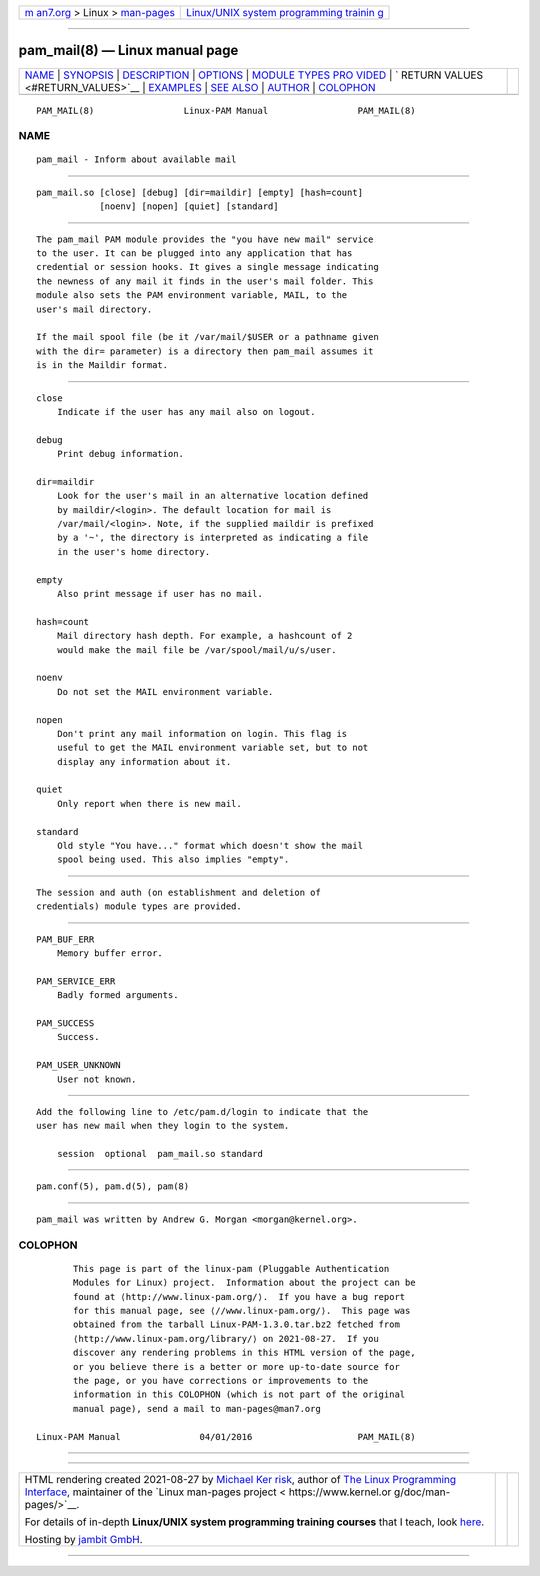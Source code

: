 .. container:: page-top

.. container:: nav-bar

   +----------------------------------+----------------------------------+
   | `m                               | `Linux/UNIX system programming   |
   | an7.org <../../../index.html>`__ | trainin                          |
   | > Linux >                        | g <http://man7.org/training/>`__ |
   | `man-pages <../index.html>`__    |                                  |
   +----------------------------------+----------------------------------+

--------------

pam_mail(8) — Linux manual page
===============================

+-----------------------------------+-----------------------------------+
| `NAME <#NAME>`__ \|               |                                   |
| `SYNOPSIS <#SYNOPSIS>`__ \|       |                                   |
| `DESCRIPTION <#DESCRIPTION>`__ \| |                                   |
| `OPTIONS <#OPTIONS>`__ \|         |                                   |
| `MODULE TYPES PRO                 |                                   |
| VIDED <#MODULE_TYPES_PROVIDED>`__ |                                   |
| \|                                |                                   |
| `                                 |                                   |
| RETURN VALUES <#RETURN_VALUES>`__ |                                   |
| \| `EXAMPLES <#EXAMPLES>`__ \|    |                                   |
| `SEE ALSO <#SEE_ALSO>`__ \|       |                                   |
| `AUTHOR <#AUTHOR>`__ \|           |                                   |
| `COLOPHON <#COLOPHON>`__          |                                   |
+-----------------------------------+-----------------------------------+
| .. container:: man-search-box     |                                   |
+-----------------------------------+-----------------------------------+

::

   PAM_MAIL(8)                 Linux-PAM Manual                 PAM_MAIL(8)

NAME
-------------------------------------------------

::

          pam_mail - Inform about available mail


---------------------------------------------------------

::

          pam_mail.so [close] [debug] [dir=maildir] [empty] [hash=count]
                      [noenv] [nopen] [quiet] [standard]


---------------------------------------------------------------

::

          The pam_mail PAM module provides the "you have new mail" service
          to the user. It can be plugged into any application that has
          credential or session hooks. It gives a single message indicating
          the newness of any mail it finds in the user's mail folder. This
          module also sets the PAM environment variable, MAIL, to the
          user's mail directory.

          If the mail spool file (be it /var/mail/$USER or a pathname given
          with the dir= parameter) is a directory then pam_mail assumes it
          is in the Maildir format.


-------------------------------------------------------

::

          close
              Indicate if the user has any mail also on logout.

          debug
              Print debug information.

          dir=maildir
              Look for the user's mail in an alternative location defined
              by maildir/<login>. The default location for mail is
              /var/mail/<login>. Note, if the supplied maildir is prefixed
              by a '~', the directory is interpreted as indicating a file
              in the user's home directory.

          empty
              Also print message if user has no mail.

          hash=count
              Mail directory hash depth. For example, a hashcount of 2
              would make the mail file be /var/spool/mail/u/s/user.

          noenv
              Do not set the MAIL environment variable.

          nopen
              Don't print any mail information on login. This flag is
              useful to get the MAIL environment variable set, but to not
              display any information about it.

          quiet
              Only report when there is new mail.

          standard
              Old style "You have..." format which doesn't show the mail
              spool being used. This also implies "empty".


-----------------------------------------------------------------------------------

::

          The session and auth (on establishment and deletion of
          credentials) module types are provided.


-------------------------------------------------------------------

::

          PAM_BUF_ERR
              Memory buffer error.

          PAM_SERVICE_ERR
              Badly formed arguments.

          PAM_SUCCESS
              Success.

          PAM_USER_UNKNOWN
              User not known.


---------------------------------------------------------

::

          Add the following line to /etc/pam.d/login to indicate that the
          user has new mail when they login to the system.

              session  optional  pam_mail.so standard


---------------------------------------------------------

::

          pam.conf(5), pam.d(5), pam(8)


-----------------------------------------------------

::

          pam_mail was written by Andrew G. Morgan <morgan@kernel.org>.

COLOPHON
---------------------------------------------------------

::

          This page is part of the linux-pam (Pluggable Authentication
          Modules for Linux) project.  Information about the project can be
          found at ⟨http://www.linux-pam.org/⟩.  If you have a bug report
          for this manual page, see ⟨//www.linux-pam.org/⟩.  This page was
          obtained from the tarball Linux-PAM-1.3.0.tar.bz2 fetched from
          ⟨http://www.linux-pam.org/library/⟩ on 2021-08-27.  If you
          discover any rendering problems in this HTML version of the page,
          or you believe there is a better or more up-to-date source for
          the page, or you have corrections or improvements to the
          information in this COLOPHON (which is not part of the original
          manual page), send a mail to man-pages@man7.org

   Linux-PAM Manual               04/01/2016                    PAM_MAIL(8)

--------------

--------------

.. container:: footer

   +-----------------------+-----------------------+-----------------------+
   | HTML rendering        |                       | |Cover of TLPI|       |
   | created 2021-08-27 by |                       |                       |
   | `Michael              |                       |                       |
   | Ker                   |                       |                       |
   | risk <https://man7.or |                       |                       |
   | g/mtk/index.html>`__, |                       |                       |
   | author of `The Linux  |                       |                       |
   | Programming           |                       |                       |
   | Interface <https:     |                       |                       |
   | //man7.org/tlpi/>`__, |                       |                       |
   | maintainer of the     |                       |                       |
   | `Linux man-pages      |                       |                       |
   | project <             |                       |                       |
   | https://www.kernel.or |                       |                       |
   | g/doc/man-pages/>`__. |                       |                       |
   |                       |                       |                       |
   | For details of        |                       |                       |
   | in-depth **Linux/UNIX |                       |                       |
   | system programming    |                       |                       |
   | training courses**    |                       |                       |
   | that I teach, look    |                       |                       |
   | `here <https://ma     |                       |                       |
   | n7.org/training/>`__. |                       |                       |
   |                       |                       |                       |
   | Hosting by `jambit    |                       |                       |
   | GmbH                  |                       |                       |
   | <https://www.jambit.c |                       |                       |
   | om/index_en.html>`__. |                       |                       |
   +-----------------------+-----------------------+-----------------------+

--------------

.. container:: statcounter

   |Web Analytics Made Easy - StatCounter|

.. |Cover of TLPI| image:: https://man7.org/tlpi/cover/TLPI-front-cover-vsmall.png
   :target: https://man7.org/tlpi/
.. |Web Analytics Made Easy - StatCounter| image:: https://c.statcounter.com/7422636/0/9b6714ff/1/
   :class: statcounter
   :target: https://statcounter.com/
